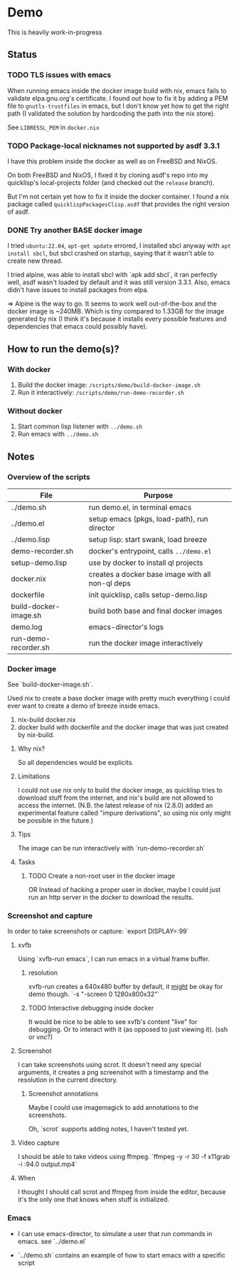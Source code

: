 * Demo

This is heavily work-in-progress

** Status

*** TODO TLS issues with emacs

When running emacs inside the docker image build with nix, emacs fails
to validate elpa.gnu.org's certificate. I found out how to fix it by
adding a PEM file to ~gnutls-trustfiles~ in emacs, but I don't know
yet how to get the right path (I validated the solution by hardcoding
the path into the nix store).

See ~LIBRESSL_PEM~ in ~docker.nix~

*** TODO Package-local nicknames not supported by asdf 3.3.1

I have this problem inside the docker as well as on FreeBSD and NixOS.

On both FreeBSD and NixOS, I fixed it by cloning asdf's repo into my
quicklisp's local-projects folder (and checked out the ~release~
branch).

But I'm not certain yet how to fix it inside the docker container. I
found a nix package called ~quicklispPackagesClisp.asdf~ that provides
the right version of asdf.

*** DONE Try another BASE docker image

I tried ~ubuntu:22.04~, ~apt-get update~ errored, I installed sbcl
anyway with ~apt install sbcl~, but sbcl crashed on startup, saying
that it wasn't able to create new thread.

I tried alpine, was able to install sbcl with `apk add sbcl`, it ran
perfectly well, asdf wasn't loaded by default and it was still version
3.3.1. Also, emacs didn't have issues to install packages from elpa.

⇒ Alpine is the way to go. It seems to work well out-of-the-box and
the docker image is ~240MB. Which is tiny compared to 1.33GB for the
image generated by nix (I think it's because it installs every
possible features and dependencies that emacs could possibly have).

** How to run the demo(s)?

*** With docker

1. Build the docker image: ~/scripts/demo/build-docker-image.sh~
2. Run it interactively: ~/scripts/demo/run-demo-recorder.sh~

*** Without docker

1. Start common lisp listener with ~../demo.sh~
2. Run emacs with ~../demo.sh~

** Notes

*** Overview of the scripts

| File                  | Purpose                                          |
|-----------------------+--------------------------------------------------|
| ../demo.sh            | run demo.el, in terminal emacs                   |
| ../demo.el            | setup emacs (pkgs, load-path), run director      |
| ../demo.lisp          | setup lisp: start swank, load breeze             |
| demo-recorder.sh      | docker's entrypoint, calls ~../demo.el~          |
| setup-demo.lisp       | use by docker to install ql projects             |
| docker.nix            | creates a docker base image with all non-ql deps |
| dockerfile            | init quicklisp, calls setup-demo.lisp            |
| build-docker-image.sh | build both base and final docker images          |
| demo.log              | emacs-director's logs                            |
| run-demo-recorder.sh  | run the docker image interactively               |

*** Docker image

See `build-docker-image.sh`.

Used nix to create a base docker image with pretty much everything I
could ever want to create a demo of breeze inside emacs.

1. nix-build docker.nix
2. docker build with dockerfile and the docker image that was just
   created by nix-build.

**** Why nix?

So all dependencies would be explicits.

**** Limitations

I could not use nix only to build the docker image, as quicklisp tries
to download stuff from the internet, and nix's build are not allowed
to access the internet. (N.B. the latest release of nix (2.8.0) added
an experimental feature called "impure derivations", so using nix only
might be possible in the future.)

**** Tips

The image can be run interactively with `run-demo-recorder.sh`

**** Tasks

***** TODO Create a non-root user in the docker image

OR Instead of hacking a proper user in docker, maybe I could just run
an http server in the docker to download the results.

*** Screenshot and capture

In order to take screenshots or capture: `export DISPLAY=:99`

**** xvfb

Using `xvfb-run emacs`, I can run emacs in a virtual frame buffer.

***** resolution

xvfb-run creates a 640x480 buffer by default, it _might_ be okay for
demo though. `-s "-screen 0 1280x800x32"`

***** TODO Interactive debugging inside docker

It would be nice to be able to see xvfb's content "live" for
debugging. Or to interact with it (as opposed to just viewing
it). (ssh or vnc?)

**** Screenshot

I can take screenshots using scrot. It doesn't need any special
arguments, it creates a png screenshot with a timestamp and the
resolution in the current directory.

***** Screenshot annotations

Maybe I could use imagemagick to add annotations to the
screenshots.

Oh, `scrot` supports adding notes, I haven't tested
yet.

**** Video capture

I should be able to take videos using ffmpeg. `ffmpeg -y -r 30 -f
x11grab -i :94.0 output.mp4`

**** When

I thought I should call scrot and ffmpeg from inside the editor,
because it's the only one that knows when stuff is initialized.

*** Emacs

- I can use emacs-director, to simulate a user that run commands in
  emacs. see `../demo.el`

- `../demo.sh` contains an example of how to start emacs with a
  specific script
